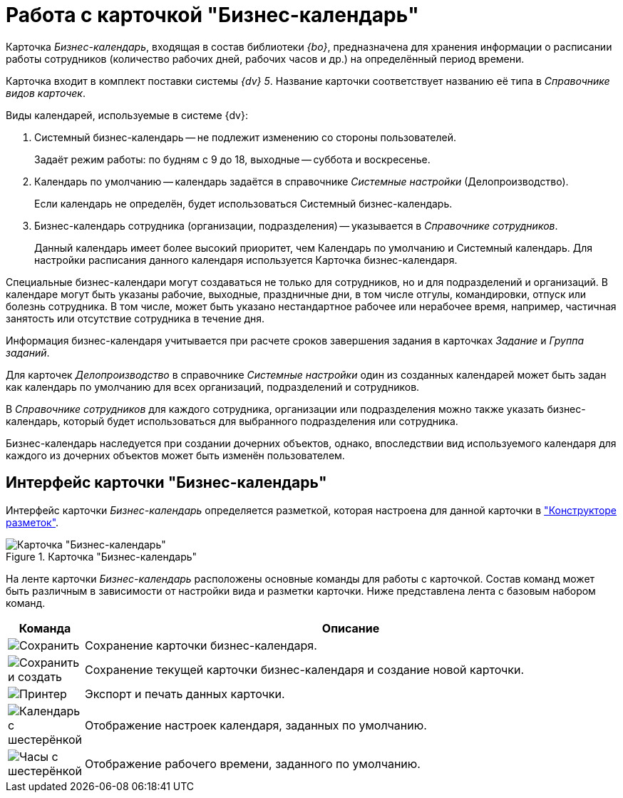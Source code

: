 = Работа с карточкой "Бизнес-календарь"

Карточка _Бизнес-календарь_, входящая в состав библиотеки _{bo}_, предназначена для хранения информации о расписании работы сотрудников (количество рабочих дней, рабочих часов и др.) на определённый период времени.

Карточка входит в комплект поставки системы _{dv} 5_. Название карточки соответствует названию её типа в _Справочнике видов карточек_.

.Виды календарей, используемые в системе {dv}:
****
. Системный бизнес-календарь -- не подлежит изменению со стороны пользователей.
+
Задаёт режим работы: по будням с 9 до 18, выходные -- суббота и воскресенье.
+
. Календарь по умолчанию -- календарь задаётся в справочнике _Системные настройки_ (Делопроизводство).
+
Если календарь не определён, будет использоваться Системный бизнес-календарь.
+
. Бизнес-календарь сотрудника (организации, подразделения) -- указывается в _Справочнике сотрудников_.
+
Данный календарь имеет более высокий приоритет, чем Календарь по умолчанию и Системный календарь. Для настройки расписания данного календаря используется Карточка бизнес-календаря.
****

Специальные бизнес-календари могут создаваться не только для сотрудников, но и для подразделений и организаций. В календаре могут быть указаны рабочие, выходные, праздничные дни, в том числе отгулы, командировки, отпуск или болезнь сотрудника. В том числе, может быть указано нестандартное рабочее или нерабочее время, например, частичная занятость или отсутствие сотрудника в течение дня.

Информация бизнес-календаря учитывается при расчете сроков завершения задания в карточках _Задание_ и _Группа заданий_.

Для карточек _Делопроизводство_ в справочнике _Системные настройки_ один из созданных календарей может быть задан как календарь по умолчанию для всех организаций, подразделений и сотрудников.

В _Справочнике сотрудников_ для каждого сотрудника, организации или подразделения можно также указать бизнес-календарь, который будет использоваться для выбранного подразделения или сотрудника.

Бизнес-календарь наследуется при создании дочерних объектов, однако, впоследствии вид используемого календаря для каждого из дочерних объектов может быть изменён пользователем.

[#interface]
== Интерфейс карточки "Бизнес-календарь"

Интерфейс карточки _Бизнес-календарь_ определяется разметкой, которая настроена для данной карточки в xref:desdirs:layouts/designer.adoc["Конструкторе разметок"].

.Карточка "Бизнес-календарь"
image::calendar.png[Карточка "Бизнес-календарь"]

На ленте карточки _Бизнес-календарь_ расположены основные команды для работы с карточкой. Состав команд может быть различным в зависимости от настройки вида и разметки карточки. Ниже представлена лента с базовым набором команд.

[cols="10,90",options="header"]
|===
|Команда |Описание

|image:buttons/save.png[Сохранить]
|Сохранение карточки бизнес-календаря.

|image:buttons/save-create.png[Сохранить и создать]
|Сохранение текущей карточки бизнес-календаря и создание новой карточки.

|image:buttons/print-small.png[Принтер]
|Экспорт и печать данных карточки.

|image:buttons/calendar-gear.png[Календарь с шестерёнкой]
|Отображение настроек календаря, заданных по умолчанию.

|image:buttons/clock-gear.png[Часы с шестерёнкой]
|Отображение рабочего времени, заданного по умолчанию.
|===
